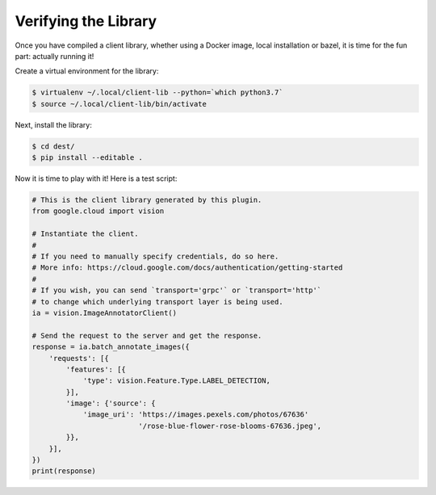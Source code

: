 Verifying the Library
---------------------

Once you have compiled a client library, whether using a Docker image,
local installation or bazel, it is time for the fun part: actually running it!

Create a virtual environment for the library:

.. code-block:: shell

  $ virtualenv ~/.local/client-lib --python=`which python3.7`
  $ source ~/.local/client-lib/bin/activate

Next, install the library:

.. code-block:: shell

  $ cd dest/
  $ pip install --editable .

Now it is time to play with it!
Here is a test script:

.. code-block:: python

  # This is the client library generated by this plugin.
  from google.cloud import vision

  # Instantiate the client.
  #
  # If you need to manually specify credentials, do so here.
  # More info: https://cloud.google.com/docs/authentication/getting-started
  #
  # If you wish, you can send `transport='grpc'` or `transport='http'`
  # to change which underlying transport layer is being used.
  ia = vision.ImageAnnotatorClient()

  # Send the request to the server and get the response.
  response = ia.batch_annotate_images({
      'requests': [{
          'features': [{
              'type': vision.Feature.Type.LABEL_DETECTION,
          }],
          'image': {'source': {
              'image_uri': 'https://images.pexels.com/photos/67636'
                           '/rose-blue-flower-rose-blooms-67636.jpeg',
          }},
      }],
  })
  print(response)
